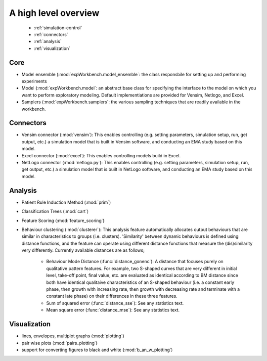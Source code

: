 .. meta::
   :description: A python library for exploratory modeling and analysis for 
                 supporting model based decision making under deep uncertainty
   :keywords: exploratory modeling, deep uncertainty, robust decision making,
              vensim, python

*********************
A high level overview
*********************

   * :ref:`simulation-control`
   * :ref:`connectors`
   * :ref:`analysis`
   * :ref:`visualization`

.. _simulation-control:

====
Core
====

* Model ensemble (:mod:`expWorkbench.model_ensemble`: the class responsbile 
  for setting up and performing experiments
* Model (:mod:`expWorkbench.model`: an abstract base class for specifying
  the interface to the model on which you want to perform exploratory modeling.
  Default implementiations are provided for Vensim, Netlogo, and Excel. 
* Samplers (:mod:`expWorkbench.samplers`: the various sampling techniques
  that are readily available in the workbench.


.. _connectors:

==========
Connectors
==========
* Vensim connector (:mod:`vensim`): This enables controlling (e.g. setting 
  parameters, simulation setup, run, get output, etc.) a simulation model that 
  is built in Vensim software, and conducting an EMA study based on this model.
* Excel connector (:mod:`excel`): This enables controlling models build in 
  Excel.
* NetLogo connector (:mod:`netlogo.py`): This enables controlling
  (e.g. setting parameters, simulation setup, run, get output, etc.) a 
  simulation model that is built in NetLogo software, and conducting an EMA 
  study based on this model.


.. _analysis:

========
Analysis
========
* Patient Rule Induction Method (:mod:`prim`) 
* Classification Trees (:mod:`cart`)
* Feature Scoring (:mod:`feature_scoring`)
* Behaviour clustering (:mod:`clusterer`): This analysis feature automatically 
  allocates output behaviours that are similar in characteristics to groups 
  (i.e. clusters). 'Similarity' between dynamic behaviours is defined using 
  distance functions, and the feature can operate using different distance 
  functions that measure the (dis)similarity very differently. Currently 
  available distances are as follows;
  
   * Behaviour Mode Distance (:func:`distance_gonenc`): A distance that 
     focuses purely on qualitative pattern features. For example, two S-shaped 
     curves that are very different in initial level, take-off point, final 
     value, etc. are evaluated as identical according to BM distance since both 
     have identical qualitaive characteristics of an S-shaped behaviour 
     (i.e. a constant early phase, then growth with increasing rate, then 
     growth with decreasing rate and terminate with a constant late phase)
     on their differences in these three features.
   * Sum of squared error (:func:`distance_sse`): See any statistics text.
   * Mean square error (:func:`distance_mse`): See any statistics text.

.. _visualization:

=============
Visualization
=============
* lines, envelopes, multiplot graphs (:mod:`plotting`)
* pair wise plots (:mod:`pairs_plotting`)
* support for converting figures to black and white (:mod:`b_an_w_plotting`) 

